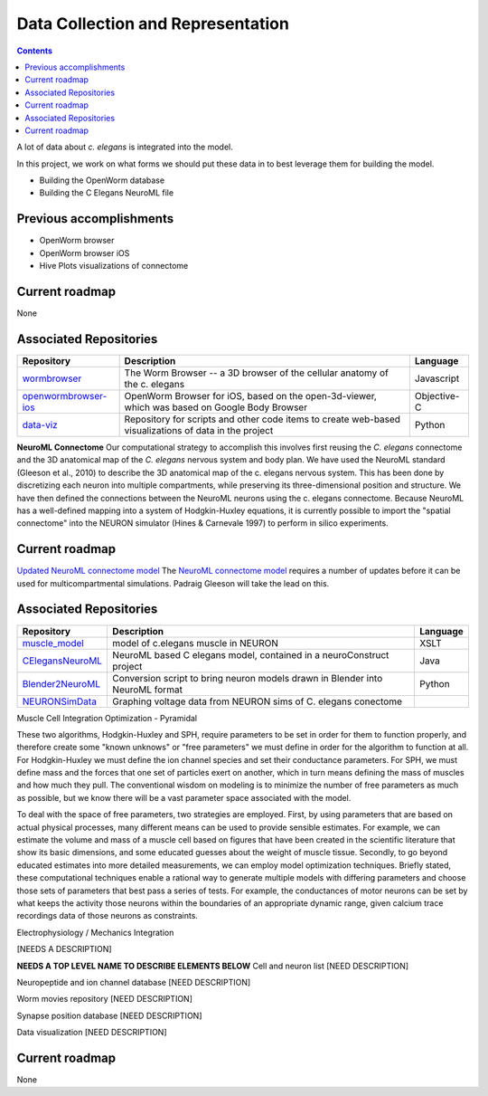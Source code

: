 .. _data-rep:

Data Collection and Representation
==================================

.. contents::

A lot of data about *c. elegans* is integrated into the model. 

In this project, we work on what forms we should put these data in to best leverage them for building the model.

* Building the OpenWorm database
* Building the C Elegans NeuroML file

Previous accomplishments
------------------------

* OpenWorm browser
* OpenWorm browser iOS
* Hive Plots visualizations of connectome

Current roadmap
---------------

None

Associated Repositories
-----------------------

+---------------------------------------------------------------------------------------------------------------------+--------------------------------------------------------------------------------------------------------------------------------------------------------------+-------------+
| Repository                                                                                                          | Description                                                                                                                                                  | Language    |
+=====================================================================================================================+==============================================================================================================================================================+=============+
| `wormbrowser <https://github.com/openworm/wormbrowser>`_                                                            | The Worm Browser -- a 3D browser of the cellular anatomy of the c. elegans                                                                                   | Javascript  |   
+---------------------------------------------------------------------------------------------------------------------+--------------------------------------------------------------------------------------------------------------------------------------------------------------+-------------+
| `openwormbrowser-ios <https://github.com/openworm/openwormbrowser-ios>`_                                            | OpenWorm Browser for iOS, based on the open-3d-viewer, which was based on Google Body Browser                                                                | Objective-C |   
+---------------------------------------------------------------------------------------------------------------------+--------------------------------------------------------------------------------------------------------------------------------------------------------------+-------------+
| `data-viz <https://github.com/openworm/data-viz>`_                                                                  | Repository for scripts and other code items to create web-based visualizations of data in the project                                                        | Python      |  
+---------------------------------------------------------------------------------------------------------------------+--------------------------------------------------------------------------------------------------------------------------------------------------------------+-------------+



**NeuroML Connectome**
Our computational strategy to accomplish this involves first reusing the *C. elegans* connectome and the 3D anatomical map of the *C. elegans* nervous system and body plan. We have used the NeuroML standard (Gleeson et al., 2010) to describe the 3D anatomical map of the c. elegans nervous system. This has been done by discretizing each neuron into multiple compartments, while preserving its three-dimensional position and structure. We have then defined the connections between the NeuroML neurons using the c. elegans connectome. Because NeuroML has a well-defined mapping into a system of Hodgkin-Huxley equations, it is currently possible to import the "spatial connectome" into the NEURON simulator (Hines & Carnevale 1997) to perform in silico experiments.

Current roadmap
---------------

`Updated NeuroML connectome model <https://github.com/openworm/OpenWorm/issues?milestone=15&state=open>`_
The `NeuroML connectome model <https://github.com/openworm/CElegansNeuroML>`_ requires a number of updates before it can be used for multicompartmental simulations. Padraig Gleeson will take the lead on this.

Associated Repositories
-----------------------

+---------------------------------------------------------------------------------------------------------------------+----------------------------------------------------------------------------------------------------------------------------------+------------+
| Repository                                                                                                          | Description                                                                                                                      | Language   |
+=====================================================================================================================+==================================================================================================================================+============+
| `muscle_model <https://github.com/openworm/muscle_model>`_                                                          | model of c.elegans muscle in NEURON                                                                                              | XSLT       |  
+---------------------------------------------------------------------------------------------------------------------+----------------------------------------------------------------------------------------------------------------------------------+------------+
| `CElegansNeuroML <https://github.com/openworm/CElegansNeuroML>`_                                                    | NeuroML based C elegans model, contained in a neuroConstruct project                                                             | Java       |  
+---------------------------------------------------------------------------------------------------------------------+----------------------------------------------------------------------------------------------------------------------------------+------------+
| `Blender2NeuroML <https://github.com/openworm/Blender2NeuroML>`_                                                    | Conversion script to bring neuron models drawn in Blender into NeuroML format                                                    | Python     |  
+---------------------------------------------------------------------------------------------------------------------+----------------------------------------------------------------------------------------------------------------------------------+------------+
| `NEURONSimData <https://github.com/openworm/NEURONSimData>`_                                                        | Graphing voltage data from NEURON sims of C. elegans conectome                                                                   |            |   
+---------------------------------------------------------------------------------------------------------------------+----------------------------------------------------------------------------------------------------------------------------------+------------+


Muscle Cell Integration
Optimization - Pyramidal

These two algorithms, Hodgkin-Huxley and SPH, require parameters to be set in order for 
them to function properly, and therefore create some "known unknows" or "free parameters" 
we must define in order for the algorithm to function at all. For Hodgkin-Huxley we must 
define the ion channel species and set their conductance parameters. For SPH, we must 
define mass and the forces that one set of particles exert on another, which in turn 
means defining the mass of muscles and how much they pull. The conventional wisdom on 
modeling is to minimize the number of free parameters as much as possible, but we know 
there will be a vast parameter space associated with the model.

To deal with the space of free parameters, two strategies are employed. First, by using 
parameters that are based on actual physical processes, many different means can be 
used to provide sensible estimates. For example, we can estimate the volume and mass 
of a muscle cell based on figures that have been created in the scientific literature 
that show its basic dimensions, and some educated guesses about the weight of muscle 
tissue. Secondly, to go beyond educated estimates into more detailed measurements, we 
can employ model optimization techniques. Briefly stated, these computational techniques 
enable a rational way to generate multiple models with differing parameters and choose 
those sets of parameters that best pass a series of tests. For example, the conductances 
of motor neurons can be set by what keeps the activity those neurons within the boundaries 
of an appropriate dynamic range, given calcium trace recordings data of those neurons as 
constraints.

Electrophysiology / Mechanics Integration

[NEEDS A DESCRIPTION]


**NEEDS A TOP LEVEL NAME TO DESCRIBE ELEMENTS BELOW**
Cell and neuron list
[NEED DESCRIPTION]

Neuropeptide and ion channel database
[NEED DESCRIPTION]

Worm movies repository
[NEED DESCRIPTION]

Synapse position database
[NEED DESCRIPTION]

Data visualization
[NEED DESCRIPTION]

Current roadmap
---------------

None
